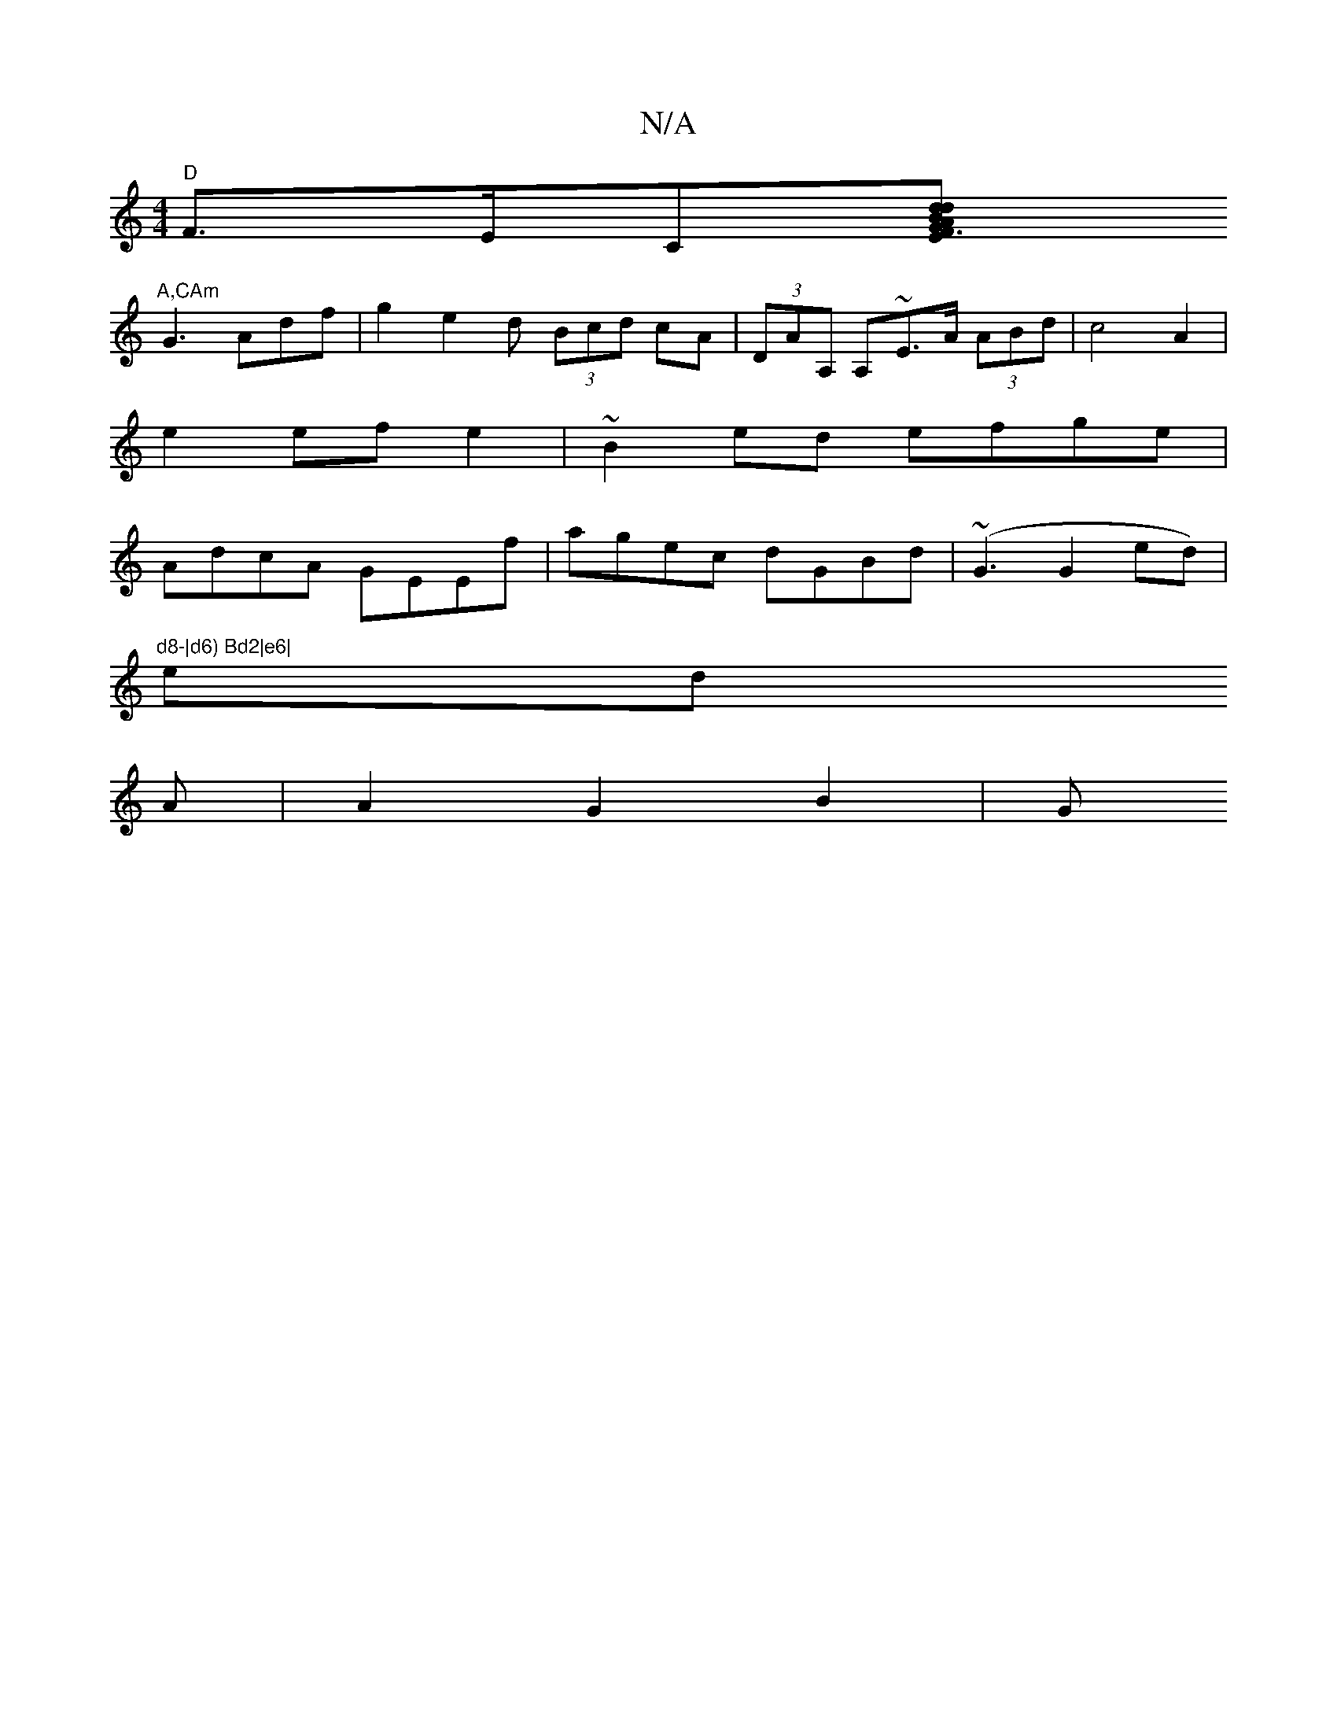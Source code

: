 X:1
T:N/A
M:4/4
R:N/A
K:Cmajor
"D" F>E”“C[E dBG A2F3d|G2B2BG3FE ||
"A,CAm" G3 Adf | g2 e2- d (3Bcd cA | (3DAA, A,~E>A (3ABd | c4 A2|
e2 ef e2 | ~B2 ed efge|
AdcA GEEf|agec dGBd|(~G3 G2ed)| ““l"d8-|d6) Bd2|e6|
“eitiondio
A |A2G2B2|G